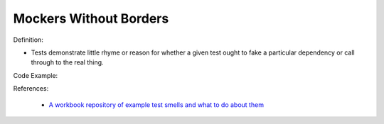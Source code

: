 Mockers Without Borders
^^^^^
Definition:

* Tests demonstrate little rhyme or reason for whether a given test ought to fake a particular dependency or call through to the real thing.


Code Example:

References:

 * `A workbook repository of example test smells and what to do about them <https://github.com/testdouble/test-smells>`_

